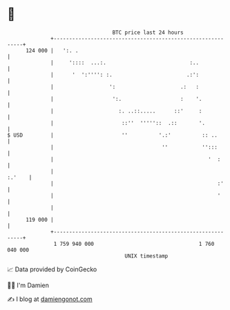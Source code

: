 * 👋

#+begin_example
                                     BTC price last 24 hours                    
                 +------------------------------------------------------------+ 
         124 000 |   ':. .                                                    | 
                 |     '::::  ...:.                           :..             | 
                 |      '  ':'''': :.                        .:':             | 
                 |                  ':                     .:   :             | 
                 |                   ':.                   :    '.            | 
                 |                     :. ..::.....      ::'     :            | 
                 |                      ::''  '''''::  .::       '.           | 
   $ USD         |                      ''          '.:'          :: ..       | 
                 |                                   ''           '':::       | 
                 |                                                  '  :      | 
                 |                                                     :.'    | 
                 |                                                     :'     | 
                 |                                                     '      | 
                 |                                                            | 
         119 000 |                                                            | 
                 +------------------------------------------------------------+ 
                  1 759 940 000                                  1 760 040 000  
                                         UNIX timestamp                         
#+end_example
📈 Data provided by CoinGecko

🧑‍💻 I'm Damien

✍️ I blog at [[https://www.damiengonot.com][damiengonot.com]]
